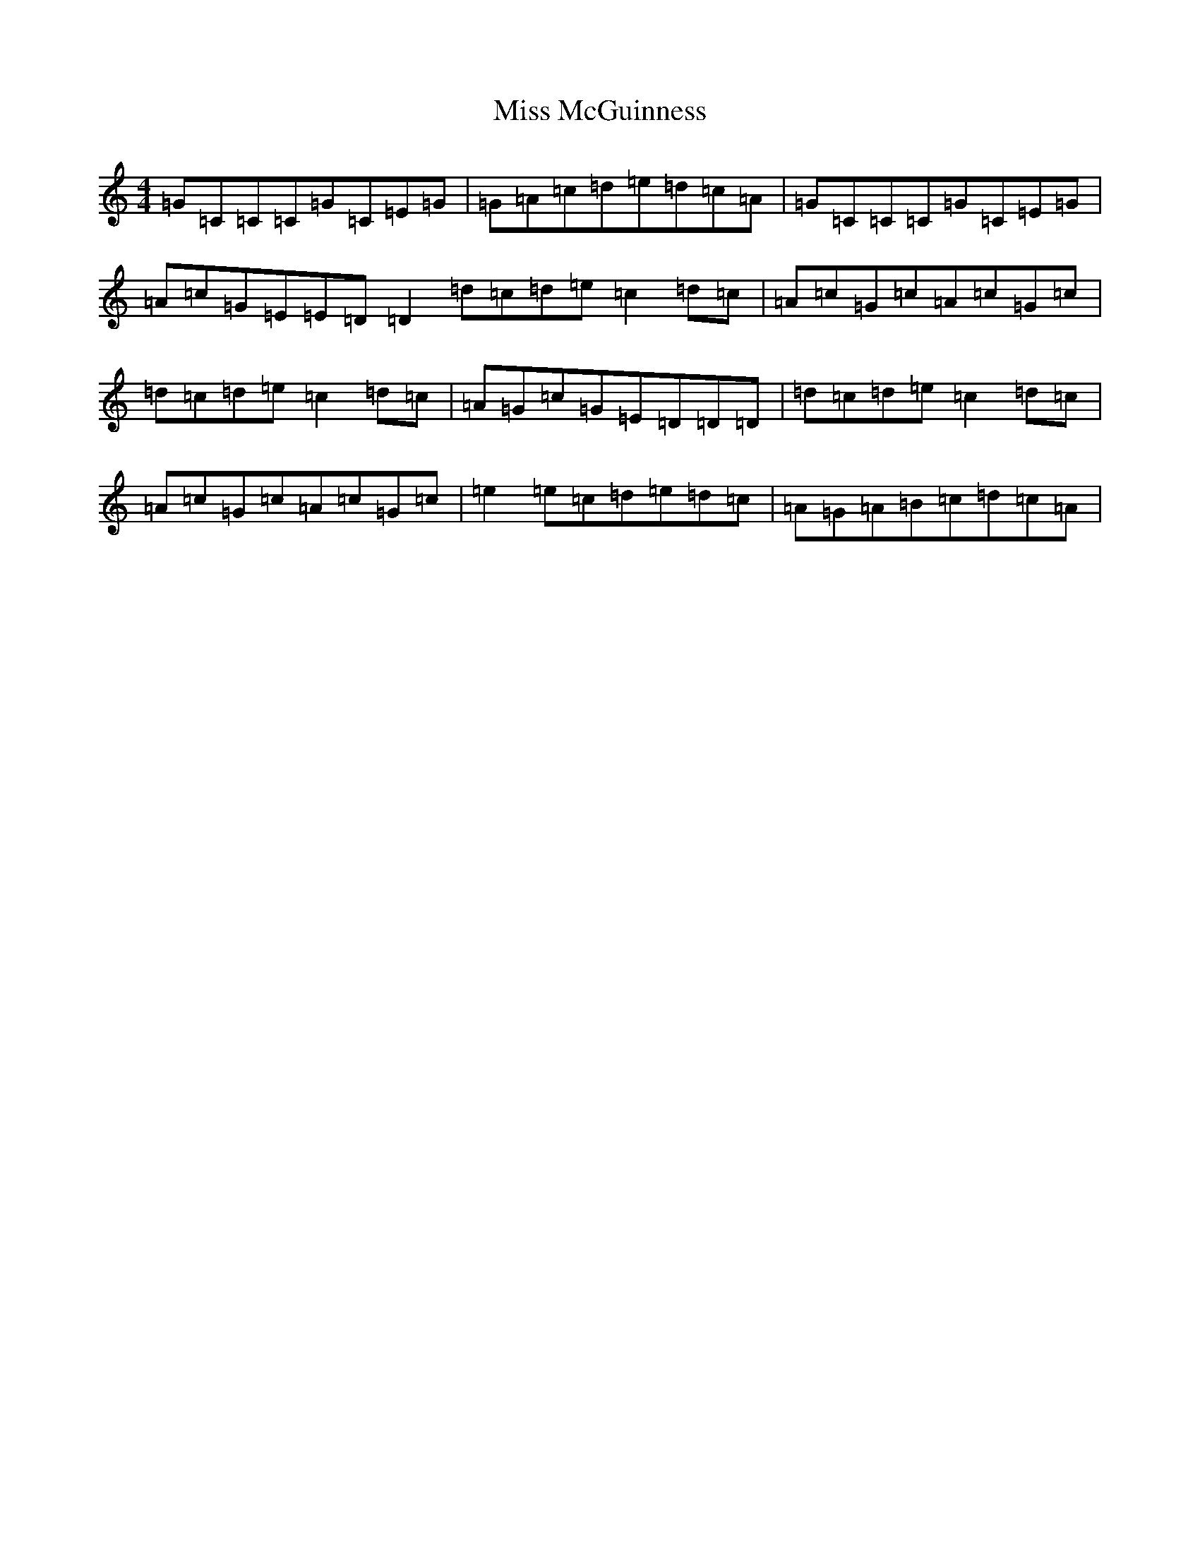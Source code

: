 X: 14372
T: Miss McGuinness
S: https://thesession.org/tunes/1397#setting22664
Z: G Major
R: reel
M:4/4
L:1/8
K: C Major
=G=C=C=C=G=C=E=G|=G=A=c=d=e=d=c=A|=G=C=C=C=G=C=E=G|=A=c=G=E=E=D=D2=d=c=d=e=c2=d=c|=A=c=G=c=A=c=G=c|=d=c=d=e=c2=d=c|=A=G=c=G=E=D=D=D|=d=c=d=e=c2=d=c|=A=c=G=c=A=c=G=c|=e2=e=c=d=e=d=c|=A=G=A=B=c=d=c=A|